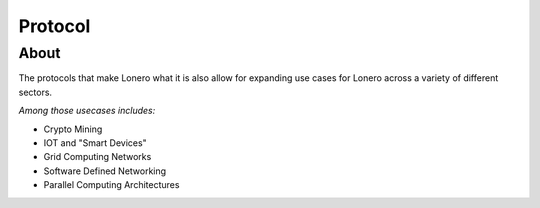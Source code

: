 Protocol
========

About
-----

The protocols that make Lonero what it is also allow for expanding use
cases for Lonero across a variety of different sectors.

*Among those usecases includes:*

-  Crypto Mining
-  IOT and "Smart Devices"
-  Grid Computing Networks
-  Software Defined Networking
-  Parallel Computing Architectures
